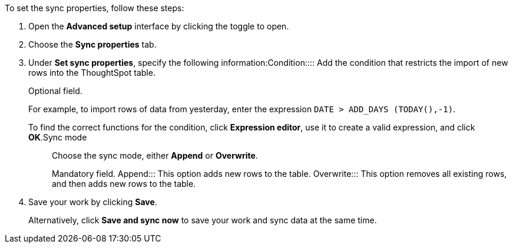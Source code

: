 To set the sync properties, follow these steps:

. Open the *Advanced setup* interface by clicking the toggle to open.
. Choose the *Sync properties* tab.
. Under *Set sync properties*, specify the following information:+++<dlentry id="set-sync-properties-condition">+++Condition::::
Add the condition that restricts the import of new rows into the ThoughtSpot table.
+
Optional field.
+
For example, to import rows of data from yesterday, enter the expression `DATE > ADD_DAYS (TODAY(),-1)`.
+
To find the correct functions for the condition, click *Expression editor*, use it to create a valid expression, and click *OK*.+++</dlentry>++++++<dlentry id="set-sync-properties-mode">+++Sync mode::::
Choose the sync mode, either *Append* or *Overwrite*.
+
Mandatory field.
Append::: This option adds new rows to the table.
Overwrite::: This option removes all existing rows, and then adds new rows to the table.
. Save your work by clicking *Save*.
+
Alternatively, click *Save and sync now* to save your work and sync data at the same time.
